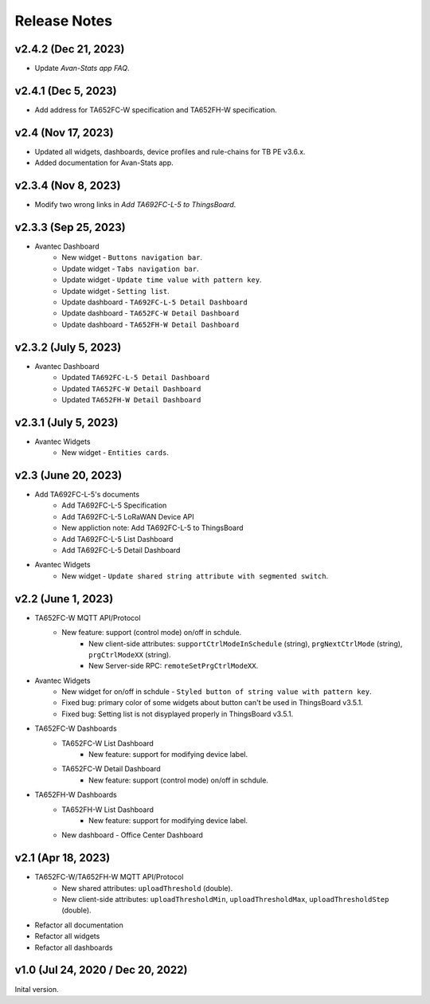 *************************************************
Release Notes
*************************************************

v2.4.2 (Dec 21, 2023)
=====================

* Update `Avan-Stats app FAQ`.

v2.4.1 (Dec 5, 2023)
=====================

* Add address for TA652FC-W specification and TA652FH-W specification.


v2.4 (Nov 17, 2023)
=====================

* Updated all widgets, dashboards, device profiles and rule-chains for TB PE v3.6.x.
* Added documentation for Avan-Stats app.


v2.3.4 (Nov 8, 2023)
=====================

* Modify two wrong links in `Add TA692FC-L-5 to ThingsBoard`.

v2.3.3 (Sep 25, 2023)
=====================

* Avantec Dashboard
    * New widget - ``Buttons navigation bar``.
    * Update widget - ``Tabs navigation bar``.
    * Update widget - ``Update time value with pattern key``.
    * Update widget - ``Setting list``.
    * Update dashboard - ``TA692FC-L-5 Detail Dashboard``
    * Update dashboard - ``TA652FC-W Detail Dashboard``
    * Update dashboard - ``TA652FH-W Detail Dashboard``

v2.3.2 (July 5, 2023)
=====================

* Avantec Dashboard
    * Updated ``TA692FC-L-5 Detail Dashboard``
    * Updated ``TA652FC-W Detail Dashboard``
    * Updated ``TA652FH-W Detail Dashboard``

v2.3.1 (July 5, 2023)
=====================

* Avantec Widgets
    * New widget - ``Entities cards``.


v2.3 (June 20, 2023)
=====================

* Add TA692FC-L-5's documents
    * Add TA692FC-L-5 Specification
    * Add TA692FC-L-5 LoRaWAN Device API
    * New appliction note: Add TA692FC-L-5 to ThingsBoard
    * Add TA692FC-L-5 List Dashboard
    * Add TA692FC-L-5 Detail Dashboard

* Avantec Widgets
    * New widget - ``Update shared string attribute with segmented switch``.


v2.2 (June 1, 2023)
===================

* TA652FC-W MQTT API/Protocol
    * New feature: support (control mode) on/off in schdule.
        * New client-side attributes: ``supportCtrlModeInSchedule`` (string), ``prgNextCtrlMode`` (string),  ``prgCtrlModeXX`` (string).
        * New Server-side RPC: ``remoteSetPrgCtrlModeXX``.

* Avantec Widgets
    * New widget for on/off in schdule - ``Styled button of string value with pattern key``.
    * Fixed bug: primary color of some widgets about button can't be used in ThingsBoard v3.5.1.
    * Fixed bug: Setting list is not disyplayed properly in ThingsBoard v3.5.1.

* TA652FC-W Dashboards
    * TA652FC-W List Dashboard
        * New feature: support for modifying device label.
    * TA652FC-W Detail Dashboard
        * New feature: support (control mode) on/off in schdule.

* TA652FH-W Dashboards
    * TA652FH-W List Dashboard
        * New feature: support for modifying device label.
    * New dashboard - Office Center Dashboard


v2.1 (Apr 18, 2023)
===================

* TA652FC-W/TA652FH-W MQTT API/Protocol
	* New shared attributes: ``uploadThreshold`` (double).
	* New client-side attributes: ``uploadThresholdMin``, ``uploadThresholdMax``,  ``uploadThresholdStep`` (double).

* Refactor all documentation
* Refactor all widgets
* Refactor all dashboards


v1.0 (Jul 24, 2020 / Dec 20, 2022)
=====================================

Inital version.
